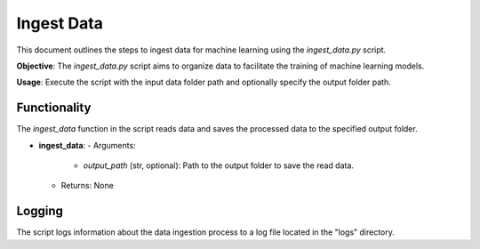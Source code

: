 Ingest Data
===========

This document outlines the steps to ingest data for machine learning using the `ingest_data.py` script.

**Objective**: The `ingest_data.py` script aims to organize data to facilitate the training of machine learning models.

**Usage**: Execute the script with the input data folder path and optionally specify the output folder path.

Functionality
-------------

The `ingest_data` function in the script reads data and saves the processed data to the specified output folder.

- **ingest_data**:
  - Arguments:
    - `output_path` (str, optional): Path to the output folder to save the read data.
  - Returns: None

Logging
-------

The script logs information about the data ingestion process to a log file located in the "logs" directory.

